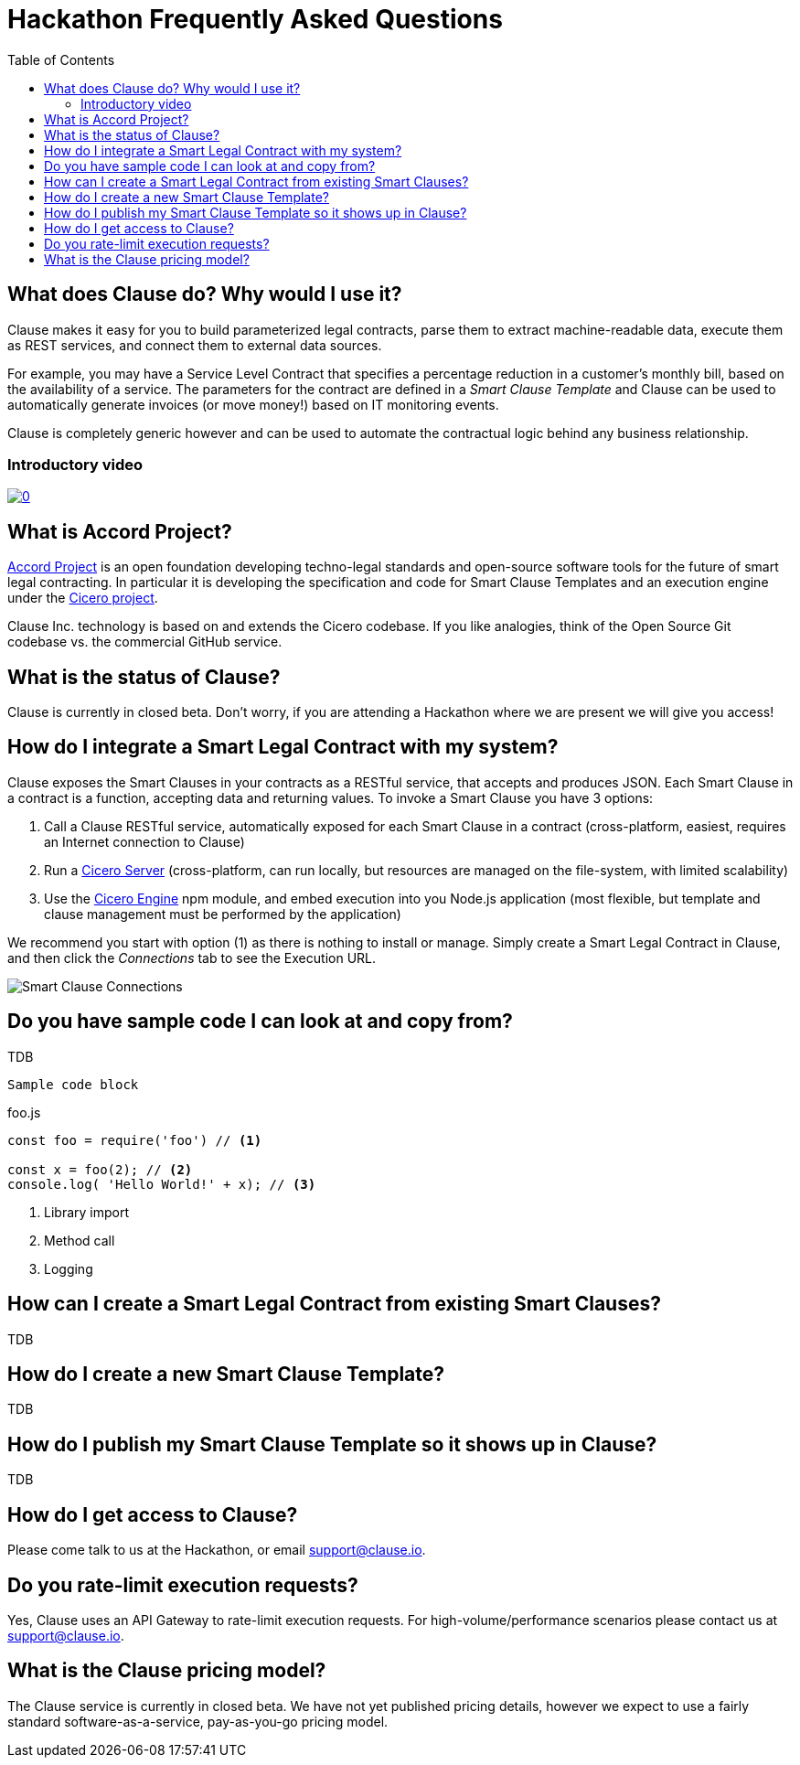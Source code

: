 :toc:
:toc-placement!:
:imagesdir: ./images
:source-highlighter: pygments

= Hackathon Frequently Asked Questions

toc::[]

== What does Clause do? Why would I use it?

Clause makes it easy for you to build parameterized legal contracts, parse them to extract machine-readable data, execute them as REST services, and connect them to external data sources.

For example, you may have a Service Level Contract that specifies a percentage reduction in a customer's monthly bill, based on the availability of a service. The parameters for the contract are defined in a _Smart Clause Template_ and Clause can be used to automatically generate invoices (or move money!) based on IT monitoring events.

Clause is completely generic however and can be used to automate the contractual logic behind any business relationship.

=== Introductory video

image:https://img.youtube.com/vi/cmmq-JBMbbQ/0.jpg[link="http://www.youtube.com/watch?v=cmmq-JBMbbQ"]

== What is Accord Project?

https://www.accordproject.org[Accord Project] is an open foundation developing techno-legal standards and open-source software tools for the future of smart legal contracting. In particular it is developing the specification and code for Smart Clause Templates and an execution engine under the https://github.com/accordproject/cicero[Cicero project].

Clause Inc. technology is based on and extends the Cicero codebase. If you like analogies, think of the Open Source Git codebase vs. the commercial GitHub service.

== What is the status of Clause?

Clause is currently in closed beta. Don't worry, if you are attending a Hackathon where we are present we will give you access!

== How do I integrate a Smart Legal Contract with my system?

Clause exposes the Smart Clauses in your contracts as a RESTful service, that accepts and produces JSON. Each Smart Clause in a contract is a function, accepting data and returning values. To invoke a Smart Clause you have 3 options:

. Call a Clause RESTful service, automatically exposed for each Smart Clause in a contract (cross-platform, easiest, requires an Internet connection to Clause)
. Run a https://github.com/accordproject/cicero/tree/master/packages/cicero-server[Cicero Server] (cross-platform, can run locally, but resources are managed on the file-system, with limited scalability)
. Use the https://github.com/accordproject/cicero/tree/master/packages/cicero-engine[Cicero Engine] npm module, and embed execution into you Node.js application (most flexible, but template and clause management must be performed by the application)

We recommend you start with option (1) as there is nothing to install or manage. Simply create a Smart Legal Contract in Clause, and then click the _Connections_ tab to see the Execution URL.

image::clause-connections.png[Smart Clause Connections]

== Do you have sample code I can look at and copy from?

TDB

....
Sample code block
....

.foo.js
[source,javascript]
----
const foo = require('foo') // <1>

const x = foo(2); // <2>
console.log( 'Hello World!' + x); // <3>
----
<1> Library import
<2> Method call
<3> Logging

== How can I create a Smart Legal Contract from existing Smart Clauses?

TDB

== How do I create a new Smart Clause Template?

TDB

== How do I publish my Smart Clause Template so it shows up in Clause?

TDB

== How do I get access to Clause?

Please come talk to us at the Hackathon, or email support@clause.io.

== Do you rate-limit execution requests?

Yes, Clause uses an API Gateway to rate-limit execution requests. For high-volume/performance scenarios please contact us at support@clause.io.

== What is the Clause pricing model?

The Clause service is currently in closed beta. We have not yet published pricing details, however we expect to use a fairly standard software-as-a-service, pay-as-you-go pricing model.
